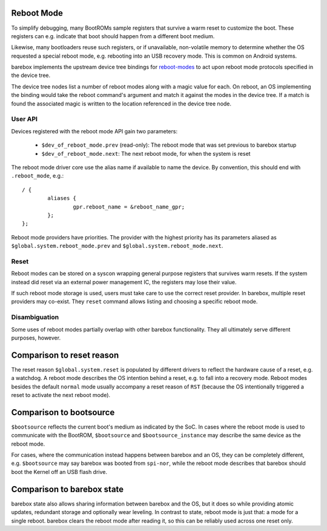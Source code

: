 .. _reboot_mode:

Reboot Mode
-----------

To simplify debugging, many BootROMs sample registers that survive
a warm reset to customize the boot. These registers can e.g. indicate
that boot should happen from a different boot medium.

Likewise, many bootloaders reuse such registers, or if unavailable,
non-volatile memory to determine whether the OS requested a special
reboot mode, e.g. rebooting into an USB recovery mode. This is
common on Android systems.

barebox implements the upstream device tree bindings for
`reboot-modes <https://www.kernel.org/doc/Documentation/devicetree/bindings/power/reset/reboot-mode.txt>`_
to act upon reboot mode protocols specified in the device tree.

The device tree nodes list a number of reboot modes along with a
magic value for each. On reboot, an OS implementing the binding
would take the reboot command's argument and match it against the
modes in the device tree. If a match is found the associated magic
is written to the location referenced in the device tree node.

User API
~~~~~~~~

Devices registered with the reboot mode API gain two parameters:

 - ``$dev_of_reboot_mode.prev`` (read-only): The reboot mode that was
   set previous to barebox startup
 - ``$dev_of_reboot_mode.next``: The next reboot mode, for when the
   system is reset

The reboot mode driver core use the alias name if available to name
the device. By convention, this should end with ``.reboot_mode``, e.g.::

	/ {
		aliases {
			gpr.reboot_name = &reboot_name_gpr;
		};
	};

Reboot mode providers have priorities. The provider with the highest
priority has its parameters aliased as ``$global.system.reboot_mode.prev``
and ``$global.system.reboot_mode.next``.

Reset
~~~~~

Reboot modes can be stored on a syscon wrapping general purpose registers
that survives warm resets. If the system instead did reset via an external
power management IC, the registers may lose their value.

If such reboot mode storage is used, users must take care to use the correct
reset provider. In barebox, multiple reset providers may co-exist. They
``reset`` command allows listing and choosing a specific reboot mode.

Disambiguation
~~~~~~~~~~~~~~

Some uses of reboot modes partially overlap with other barebox
functionality. They all ultimately serve different purposes, however.

Comparison to reset reason
---------------------------

The reset reason ``$global.system.reset`` is populated by different drivers
to reflect the hardware cause of a reset, e.g. a watchdog. A reboot mode
describes the OS intention behind a reset, e.g. to fall into a recovery
mode. Reboot modes besides the default ``normal`` mode usually accompany
a reset reason of ``RST`` (because the OS intentionally triggered a reset
to activate the next reboot mode).

Comparison to bootsource
------------------------

``$bootsource`` reflects the current boot's medium as indicated by the
SoC. In cases where the reboot mode is used to communicate with the BootROM,
``$bootsource`` and ``$bootsource_instance`` may describe the same device
as the reboot mode.

For cases, where the communication instead happens between barebox and an OS,
they can be completely different, e.g. ``$bootsource`` may say barebox was
booted from ``spi-nor``, while the reboot mode describes that barebox should
boot the Kernel off an USB flash drive.

Comparison to barebox state
---------------------------

barebox state also allows sharing information between barebox and the OS,
but it does so while providing atomic updates, redundant storage and
optionally wear leveling. In contrast to state, reboot mode is just that:
a mode for a single reboot. barebox clears the reboot mode after reading it,
so this can be reliably used across one reset only.

